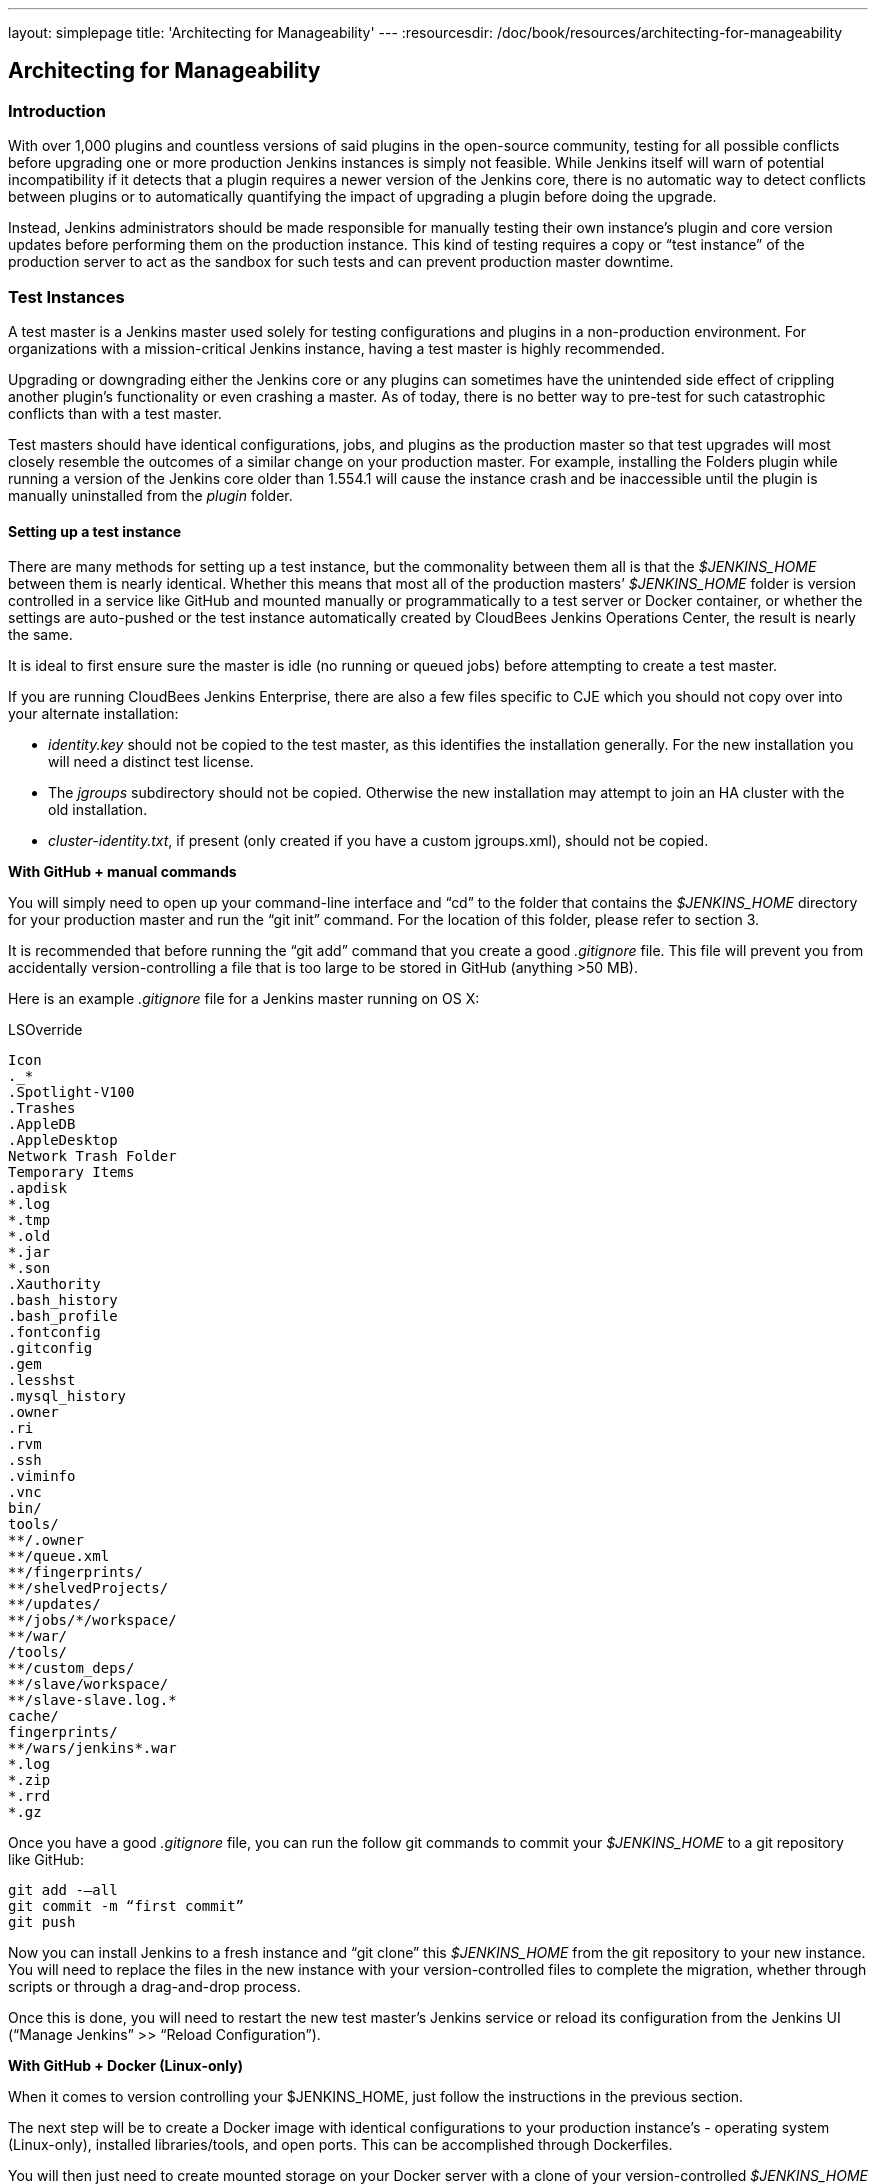 ---
layout: simplepage
title: 'Architecting for Manageability'
---
:resourcesdir: /doc/book/resources/architecting-for-manageability

== Architecting for Manageability

=== Introduction
With over 1,000 plugins and countless versions of said plugins in the open-source community, testing for all possible conflicts before upgrading one or more production Jenkins instances is simply not feasible. While Jenkins itself will warn of potential incompatibility if it detects that a plugin requires a newer version of the Jenkins core, there is no automatic way to detect conflicts between plugins or to automatically quantifying the impact of upgrading a plugin before doing the upgrade.

Instead, Jenkins administrators should be made responsible for manually testing their own instance’s plugin and core version updates before performing them on the production instance. This kind of testing requires a copy or “test instance” of the production server to act as the sandbox for such tests and can prevent production master downtime.

=== Test Instances
A test master is a Jenkins master used solely for testing configurations and plugins in a non-production environment. For organizations with a mission-critical Jenkins instance, having a test master is highly recommended.

Upgrading or downgrading either the Jenkins core or any plugins can sometimes have the unintended side effect of crippling another plugin’s functionality or even crashing a master. As of today, there is no better way to pre-test for such catastrophic conflicts than with a test master.

Test masters should have identical configurations, jobs, and plugins as the production master so that test upgrades  will most closely resemble the outcomes of a similar change on your production master. For example, installing the Folders plugin while running a version of the Jenkins core older than 1.554.1 will cause the instance crash and be inaccessible until the plugin is manually uninstalled from the _plugin_ folder.

==== Setting up a test instance
There are many methods for setting up a test instance, but the commonality between them all is that the _$JENKINS_HOME_ between them is nearly identical. Whether this means that most all of the production masters’ _$JENKINS_HOME_ folder is version controlled in a service like GitHub and mounted manually or programmatically to a test server or Docker container, or whether the settings are auto-pushed or the test instance automatically created by CloudBees Jenkins Operations Center, the result is nearly the same.

It is ideal to first ensure sure the master is idle (no running or queued jobs) before attempting to create a test master.

If you are running CloudBees Jenkins Enterprise, there are also a few files specific to CJE which you should not copy over into your alternate installation:

* _identity.key_ should not be copied to the test master, as this identifies the installation generally. For the new installation you will need a distinct test license. 

* The _jgroups_ subdirectory should not be copied. Otherwise the new installation may attempt to join an HA cluster with the old installation.

* _cluster-identity.txt_, if present (only created if you have a custom jgroups.xml), should not be copied.

*With GitHub + manual commands*

You will simply need to open up your command-line interface and “cd” to the folder that contains the _$JENKINS_HOME_ directory for your production master and run the “git init” command. For the location of this folder, please refer to section 3. 

It is recommended that before running the “git add” command that you create a good _.gitignore_ file. This file will prevent you from accidentally version-controlling a file that is too large to be stored in GitHub (anything >50 MB).

Here is an example _.gitignore_ file for a Jenkins master running on OS X:

[literal]
.DS_Store
.AppleDouble
.LSOverride
Icon
._*
.Spotlight-V100
.Trashes
.AppleDB
.AppleDesktop
Network Trash Folder
Temporary Items
.apdisk
*.log
*.tmp
*.old
*.jar
*.son
.Xauthority
.bash_history
.bash_profile
.fontconfig
.gitconfig
.gem
.lesshst
.mysql_history
.owner
.ri
.rvm
.ssh
.viminfo
.vnc
bin/
tools/
**/.owner
**/queue.xml
**/fingerprints/
**/shelvedProjects/
**/updates/
**/jobs/*/workspace/
**/war/
/tools/
**/custom_deps/
**/slave/workspace/
**/slave-slave.log.*
cache/
fingerprints/
**/wars/jenkins*.war
*.log
*.zip
*.rrd
*.gz

Once you have a good _.gitignore_ file, you can run the follow git commands to commit your _$JENKINS_HOME_ to a git repository like GitHub:

[literal]
git add -—all
git commit -m “first commit”
git push

Now you can install Jenkins to a fresh instance and “git clone” this _$JENKINS_HOME_ from the git repository to your new instance. You will need to replace the files in the new instance with your version-controlled files to complete the migration, whether through scripts or through a drag-and-drop process.

Once this is done, you will need to restart the new test master’s Jenkins service or reload its configuration from the Jenkins UI (“Manage Jenkins” >> “Reload Configuration”).

*With GitHub + Docker (Linux-only)*

When it comes to version controlling your $JENKINS_HOME, just follow the instructions in the previous section.

The next step will be to create a Docker image with identical configurations to your production instance’s - operating system (Linux-only), installed libraries/tools, and open ports. This can be accomplished through Dockerfiles.

You will then just need to create mounted storage on your Docker server with a clone of your version-controlled _$JENKINS_HOME_ home and a simple image to clone the _$JENKINS_HOME_ into. 

For example, we can create a Docker image called _jenkins-storage_ and version control our _$JENKINS_HOME_ in a Github repository known as “demo-joc”. The “jenkins-storage” Docker image can be built from a Dockerfile similar to this:

[literal]
FROM debian:jessie
RUN apt-get update && apt-get -y upgrade
RUN apt-get install -y --no-install-recommends \
    openjdk-7-jdk \
    openssh-server \
    curl \
    ntp \
    ntpdate  \
    git  \
    maven  \
    less  \
    vim
RUN printf "AddressFamily inet" >> /etc/ssh/ssh_config 
ENV MAVEN_HOME /usr/bin/mvn
ENV GIT_HOME /usr/bin/git
# Install Docker client
RUN curl https://get.docker.io/builds/Linux/x86_64/docker-latest -o /usr/local/bin/docker
RUN chmod +x /usr/local/bin/docker
RUN groupadd docker
# Create Jenkins user
RUN useradd jenkins -d /home/jenkins
RUN echo "jenkins:jenkins" | chpasswd
RUN usermod -a -G docker jenkins
# Make directories for [masters] JENKINS_HOME, jenkins.war lib and [slaves] remote FS root, ssh privilege separation directory
RUN mkdir /usr/lib/jenkins /var/lib/jenkins /home/jenkins /var/run/sshd
# Set permissions
RUN chown -R jenkins:jenkins /usr/lib/jenkins /var/lib/jenkins /home/jenkins
#create data folder for cloning
RUN ["mkdir", "/data"]
RUN ["chown", "-R", "jenkins:jenkins", "/data"]
USER jenkins
VOLUME ["/data"]
WORKDIR /data
# USER jenkins
CMD ["git", "clone", "https://github.com/[your-github-id]/docker-jenkins-storage.git", "."]

Creating mounted storage for containers would just require something similar to the following command:

[literal]
docker run --name storage [your-dockerhub-id]/jenkins-storage git clone https://github.com/[your-github-id]/docker-jenkins-storage.git .

And Jenkins images that rely on the mounted storage for their _$JENKNIS_HOME_ will then need to point to the mounted volume:

[literal]
docker run -d --dns=172.17.42.1 --name joc-1 --volumes-from storage -e JENKINS_HOME=/data/var/lib/jenkins/jenkins [your-dockerhub-id]/jenkins --prefix=""

Note that Docker only supports one mounted volume at a time, so if you are planning on running multiple test instances on Docker, all of their _$JENKINS_HOME_s will need to be version controlled in the same GitHub repo.

*With Jenkins Operations Center*

CloudBees Jenkins Operations Center  can push plugins, core Jenkins versions, and security configurations to any Jenkins master that is managed by it. This makes it possible to attach a test server instance  (whether that be a Docker container, EC2 instance, vSphere VM, etc) and CJOC will automatically push to the master those pre-configured settings once a connection is established. 

To keep both masters in sync plugin/core-wise, 3 Custom Update Centers would need to be set up using the Custom Update Center plugin by CloudBees. The update center would need to be hosted on CloudBees Jenkins Operations Center and maintained by the Jenkins administrator.

Update centers can take several different upstream resources:

1. The *open source update center* - https://updates.jenkins-ci.org/current/update-center.json - this is the default update center that ships with open-source Jenkins instances. 
2. The *experimental open source update center* - http://updates.jenkins-ci.org/experimental/update-center.json - this update center only contains experimental plugins which are not yet stable or ready for production, but which represent the most cutting edge version of Jenkins’ feature set.
3. The *CloudBees update center* - http://jenkins-updates.cloudbees.com/updateCenter/WwwvhPlQ/update-center.json - this update center includes CloudBees’ proprietary plugins and their dependencies.
4. The *CloudBees experimental update center* - http://jenkins-updates.cloudbees.com/updateCenter/HcEXz-Ow/update-center.json - like its open source equivalent, this update center contains the most experimental and cutting edge versions of the CloudBees plugin set, but which are not necessarily ready for production.
5. The *CloudBees Jenkins Operations Center update center* - http://jenkins-updates.cloudbees.com/update-center/operations-center/update-center.json - This update center only contains plugins for the CloudBees Jenkins Operations Center product.
6. The *CloudBees Jenkins Operations Center experimental update center* - http://jenkins-updates.cloudbees.com/updateCenter/xcdPj_ZA/update-center.json - Like the previous experimental update centers, this UC contains the most cutting edge versions of the CloudBees Jenkins Operations Center product’s feature set.

With this in mind, here is how a test instance could be set up with a combination of the above update centers:

* *Main update center* - This custom update center would only take the OSS plugins as its upstream plugins. The administrator would need to select which plugins to store and which versions to push to any downstream update center. This update center should be configured to automatically promote the latest plugin.

* *Production update center* - This custom update center would need to take the main update center as its upstream and be configured to *not* automatically take the latest version. This allows the administrator more control over what plugins will be available to the downstream master, in this case the production master. This will in turn prevent users of the downstream master from being able to upgrade beyond an approved version of a plugin of the Jenkins core.

* *Test update center* - This customer update center would need to take the main update center as its upstream and be configured to automatically take the latest version of its plugins. This allows the test environment to always have access to the latest plugins to be tested against your environment. The test master will be the downstream master for this update center.

The only further configuration that would need to be duplicated would be the jobs, which can be accomplished by copy/pasting the jobs folder from the production master to the target test master or by a script that is run by a Cluster Operation on CJOC. Such a custom script can be configured to run after certain triggers or at certain intervals.

.Test master slaves

Test masters can be connected to test slaves, but this will require further configurations. Depending on your implementation of a test instance, you will either need to create a Jenkins Docker slave image or a slave VM. Of course, open-source plugins like the EC2 plugin also the option of spinning up new slaves on-demand.

If you are not using CloudBees Jenkins Operations Center, the slave connection information will then need to be edited in the config.xml located in your test master’s _$JENKINS_HOME_. 

If using Jenkins Operations Center, no further configuration is required so long as the test master has been added as a client master to CJOC.

.Rolling back plugins that cause failures

If you discover that a plugin update is causing conflict within the test master, you can rollback in several ways:

* For bad plugins, you can rollback the plugin from the UI by going to the plugin manager (“Manage Jenkins” >> “Manage Plugins”) and going to the “Available” tab. Jenkins will show a “downgrade” button next to any plugins that can be downgraded. 

* If the UI is unavailable, then enter your _$JENKINS_HOME_ folder and go to the plugins folder. From there, delete the .hpi or .jpi file for the offending plugin, then restart Jenkins. If you need to rollback to an older version, you will need to manually copy in an older version of that .jpi or .hpi. To do this, go to the plugin’s page on the http://updates.jenkins-ci.org/download/plugins[Jenkins wiki] and download one of its archived versions. 


=== Troubleshooting for Stability
Jenkins masters can suffer instability problems when the master is not properly sized for its hardware or a buggy plugin wastes resources. To combat this, Jenkins administrators should begin their troubleshooting by identifying which components are behaving abnormally and which resources are insufficient. The administrator can https://wiki.jenkins-ci.org/display/JENKINS/Obtaining+a+thread+dump[take thread dumps] and head dumps to get some of this information, but in some cases where the instance has become non-operational and taking a thread dump is impossible, it is useful to have a persistent record outside of Jenkins itself to reference when such troubleshooting is required.

==== Using the Jenkins Metrics Plugin

The https://wiki.jenkins-ci.org/display/JENKINS/Metrics+Plugin[Jenkins Metrics Plugin] is an open-source plugin which exposes metrics on a Jenkins instance. Metrics are exposed using the https://dropwizard.github.io/metrics/3.1.0[Dropwizard Metrics API]

.Metrics exposed

The exact list of exposed metrics varies depending on your installed plugins. For example, on a CloudBees Jenkins Operations Center master, metrics regarding shared slaves and the number of managed masters will be available via the Dropwizard Metrics API. To get a full list of available metrics for your own master, run the following script on https://wiki.jenkins-ci.org/display/JENKINS/Jenkins+Script+Console[your master’s script console]:

[source]
for (j in Jenkins.instance.getExtensionList(jenkins.metrics.api.MetricProvider.class)) {
     for (m in j.getMetricSet()) {
          for (i in m.metrics)
               { println i.getKey() }
     }
}

CloudBees has https://documentation.cloudbees.com/docs/cje-user-guide/monitoring-sect-reference.html#monitoring-sect-reference-metrics[documented] the full list of exposed metrics, along with in-depth explanations of each.

.Metrics Usage

Metrics are protected by a set of permissions for viewing, accessing the thread dump, and posting a health check. The Metrics Operational Menu can be access via the web UI by visiting <jenkins-url>/metrics/currentUser, and the 4 menu options (Metrics, Ping, Threads, Healthcheck) lead to a JSON string containing the requested metrics or thread dump. 

Access to the Metrics Servlet can also be provided by issuing API keys. API keys can be configured from the Jenkins global configuration screen (<jenkins-url>/configure) under the “Metrics” section. Multiple access can be generated and permissions associated with those keys can also be restricted at this level.

More information on Metrics basic and advanced usages can be found https://documentation.cloudbees.com/docs/cje-user-guide/monitoring-sect-getting-started.html[here].

